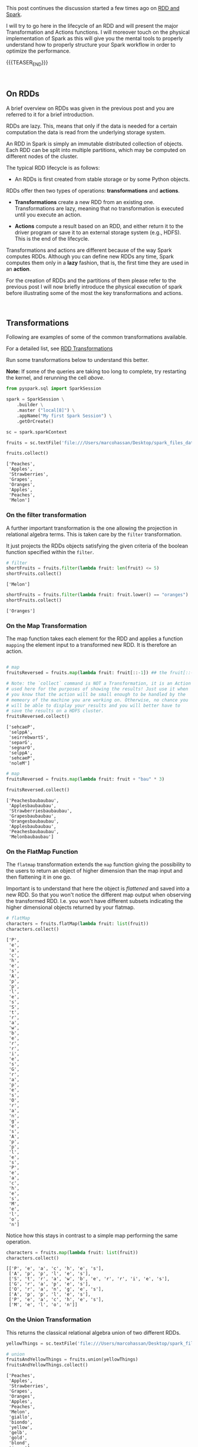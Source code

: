 #+BEGIN_COMMENT
.. title: RDDs Transformations and Actions
.. slug: rdds-transformations-and-actions
.. date: 2020-05-03 15:51:24 UTC+02:00
.. tags: Big Data, Spark
.. category: 
.. link: 
.. description: 
.. type: text
#+END_COMMENT

#+BEGIN_EXPORT html
<br>
<br>
#+END_EXPORT


This post continues the discussion started a few times ago on [[https://marcohassan.github.io/bits-of-experience/posts/spark-session-initalization/][RDD and
Spark]].

I will try to go here in the lifecycle of an RDD and will present the
major Transformation and Actions functions. I will moreover touch on
the physical implementation of Spark as this will give you the mental
tools to properly understand how to properly structure your Spark
workflow in order to optimize the performance.   

{{{TEASER_END}}}

#+BEGIN_EXPORT html
<br>
#+END_EXPORT

** On RDDs

A brief overview on RDDs was given in the previous post and you are
referred to it for a brief introduction.

RDDs are lazy. This, means that only if the data is needed for a
certain computation the data is read from the underlying storage
system.

An RDD in Spark is simply an immutable distributed collection of
objects. Each RDD can be split into multiple partitions, which may be
computed on different nodes of the cluster.

The typical RDD lifecycle is as follows:

- An RDDs is first created from stable storage or by some Python objects.

RDDs offer then two types of operations: *transformations* and *actions*.

- *Transformations* create a new RDD from an existing one.
  Transformations are lazy, meaning that no transformation is executed
  until you execute an action.

- *Actions* compute a result based on an RDD, and either return it to
  the driver program or save it to an external storage system (e.g.,
  HDFS). This is the end of the lifecycle.

Transformations and actions are different because of the way Spark
computes RDDs. Although you can define new RDDs any time, Spark
computes them only in a *lazy* fashion, that is, the first time they
are used in an *action*.

For the creation of RDDs and the partitions of them please refer to
the previous post I will now briefly introduce the physical execution
of spark before illustrating some of the most the key transformations
and actions.

#+BEGIN_EXPORT html
<br>
#+END_EXPORT


** Transformations
:properties:
:header-args:python: :session http://127.0.0.1:8888/Spark.ipynb :results output :exports both
:end:

Following are examples of some of the common transformations
available.

For a detailed list, see [[https://spark.apache.org/docs/2.0.0/programming-guide.html#transformations][RDD Transformations]]

Run some transformations below to understand this better.

*Note:* If some of the queries are taking too long to complete, try
restarting the kernel, and rerunning the cell /above/.


#+NAME: 04795EA5-7FB2-4F84-8A23-D25ADDF13D25
#+begin_src python :results output
  from pyspark.sql import SparkSession

  spark = SparkSession \
      .builder \
      .master ("local[8]") \
      .appName("My first Spark Session") \
      .getOrCreate()

  sc = spark.sparkContext
#+end_src

#+RESULTS: 04795EA5-7FB2-4F84-8A23-D25ADDF13D25

 #+NAME: CEAE9B99-8441-44CB-99D8-409B6E788758
 #+begin_src python :results output
fruits = sc.textFile('file:///Users/marcohassan/Desktop/spark_files_data/fruit.txt')
 #+end_src

 #+RESULTS: CEAE9B99-8441-44CB-99D8-409B6E788758

 #+NAME: 06D28E67-59DA-4A52-977B-775105FC9F67
 #+begin_src python :results output
fruits.collect()
 #+end_src

 #+RESULTS: 06D28E67-59DA-4A52-977B-775105FC9F67
 : ['Peaches',
 :  'Apples',
 :  'Strawberries',
 :  'Grapes',
 :  'Oranges',
 :  'Apples',
 :  'Peaches',
 :  'Melon']


*** On the filter transformation

 A further important transformation is the one allowing the projection
 in relational algebra terms. This is taken care by the =filter=
 transformation.

 It just projects the RDDs objects satisfying the given criteria of
 the boolean function specified within the =filter=.  

 #+NAME: 11495232-50F9-48FE-A07A-E88A6FF8E749
 #+BEGIN_SRC python
# filter
shortFruits = fruits.filter(lambda fruit: len(fruit) <= 5)
shortFruits.collect()
 #+END_SRC

 #+RESULTS: 11495232-50F9-48FE-A07A-E88A6FF8E749
 : ['Melon']


#+NAME: A3D28EF4-E0F5-46E2-A571-41D9022FCD91
#+begin_src python :results output
shortFruits = fruits.filter(lambda fruit: fruit.lower() == "oranges")
shortFruits.collect()
#+end_src

#+RESULTS: A3D28EF4-E0F5-46E2-A571-41D9022FCD91
: ['Oranges']

*** On the Map Transformation

 The map function takes each element for the RDD and applies a
 function =mapping= the element input to a transformed new RDD. It is
 therefore an action.

 #+NAME: 829260BD-5A81-4833-BEE4-FE4FE8931852
 #+BEGIN_SRC python 

# map
fruitsReversed = fruits.map(lambda fruit: fruit[::-1]) ## the fruit[::-1] inverts the letters of the word

# Note: the `collect` command is NOT a Transformation, it is an Action
# used here for the purposes of showing the results! Just use it when
# you know that the action will be small enough to be handled by the
# memeory of the machine you are working on. Otherwise, no chance you
# will be able to display your results and you will better have to
# save the results on a HDFS cluster.
fruitsReversed.collect()
 #+END_SRC

 #+RESULTS: 829260BD-5A81-4833-BEE4-FE4FE8931852
 : ['sehcaeP',
 :  'selppA',
 :  'seirrebwartS',
 :  'separG',
 :  'segnarO',
 :  'selppA',
 :  'sehcaeP',
 :  'noleM']

 #+NAME: B048BAC2-36B7-4DEE-B2E1-447F6096C971
 #+begin_src python :results output
# map
fruitsReversed = fruits.map(lambda fruit: fruit + "bau" * 3) 

fruitsReversed.collect()
 #+end_src

 #+RESULTS: B048BAC2-36B7-4DEE-B2E1-447F6096C971
 : ['Peachesbaubaubau',
 :  'Applesbaubaubau',
 :  'Strawberriesbaubaubau',
 :  'Grapesbaubaubau',
 :  'Orangesbaubaubau',
 :  'Applesbaubaubau',
 :  'Peachesbaubaubau',
 :  'Melonbaubaubau']


*** On the FlatMap Function

The =flatmap= transformation extends the =map= function giving the
possibility to the users to return an object of higher dimension than
the map input and then flattening it in one go.

Important is to understand that here the object is /flattened/ and
saved into a new RDD. So that you won't notice the different map
output when observing the transformed RDD. I.e. you won't have
different subsets indicating the higher dimensional objects returned
by your flatmap.

 #+NAME: F4ED9289-0B24-414E-97D1-5C0DD2E10DE1
 #+BEGIN_SRC python
# flatMap
characters = fruits.flatMap(lambda fruit: list(fruit))
characters.collect()
 #+END_SRC

 #+RESULTS: F4ED9289-0B24-414E-97D1-5C0DD2E10DE1
 #+begin_example
 ['P',
  'e',
  'a',
  'c',
  'h',
  'e',
  's',
  'A',
  'p',
  'p',
  'l',
  'e',
  's',
  'S',
  't',
  'r',
  'a',
  'w',
  'b',
  'e',
  'r',
  'r',
  'i',
  'e',
  's',
  'G',
  'r',
  'a',
  'p',
  'e',
  's',
  'O',
  'r',
  'a',
  'n',
  'g',
  'e',
  's',
  'A',
  'p',
  'p',
  'l',
  'e',
  's',
  'P',
  'e',
  'a',
  'c',
  'h',
  'e',
  's',
  'M',
  'e',
  'l',
  'o',
  'n']
 #+end_example

Notice how this stays in contrast to a simple map performing the same
operation.

#+NAME: 5EDC11C4-DCA8-4081-AF4B-835D4E2219EF
#+begin_src python :results output
characters = fruits.map(lambda fruit: list(fruit))
characters.collect()
#+end_src

#+RESULTS: 5EDC11C4-DCA8-4081-AF4B-835D4E2219EF
: [['P', 'e', 'a', 'c', 'h', 'e', 's'],
:  ['A', 'p', 'p', 'l', 'e', 's'],
:  ['S', 't', 'r', 'a', 'w', 'b', 'e', 'r', 'r', 'i', 'e', 's'],
:  ['G', 'r', 'a', 'p', 'e', 's'],
:  ['O', 'r', 'a', 'n', 'g', 'e', 's'],
:  ['A', 'p', 'p', 'l', 'e', 's'],
:  ['P', 'e', 'a', 'c', 'h', 'e', 's'],
:  ['M', 'e', 'l', 'o', 'n']]


*** On the Union Transformation

This returns the classical relational algebra union of two different
RDDs.

#+NAME: A3C9A25A-1246-4660-993A-F565ABF971BF
#+begin_src python :results output
yellowThings = sc.textFile('file:///Users/marcohassan/Desktop/spark_files_data/yellow.txt')
#+end_src

#+RESULTS: A3C9A25A-1246-4660-993A-F565ABF971BF

 #+NAME: 5E5561C4-4D79-4F38-9066-5A7D58A523AE
 #+BEGIN_SRC python
# union
fruitsAndYellowThings = fruits.union(yellowThings)
fruitsAndYellowThings.collect()
 #+END_SRC

 #+RESULTS: 5E5561C4-4D79-4F38-9066-5A7D58A523AE
 #+begin_example
 ['Peaches',
  'Apples',
  'Strawberries',
  'Grapes',
  'Oranges',
  'Apples',
  'Peaches',
  'Melon',
  'giallo',
  'biondo',
  'yellow',
  'gelb',
  'gold',
  'blond',
  'jeune']
 #+end_example

*** On the intersection Transformation

This returns the intersection for two RDDs. It is then clear that it
is possible to obtain the relational algebra set difference from it.

 #+NAME: 5B123E0D-FE0C-47EF-BB3A-9AA4759448D5
 #+BEGIN_SRC python
# intersection
yellowFruits = fruits.intersection(yellowThings)
yellowFruits.collect()
 #+END_SRC

 #+RESULTS: 5B123E0D-FE0C-47EF-BB3A-9AA4759448D5
 : []

#+begin_src sh
echo "Oranges" >> /Users/marcohassan/Desktop/spark_files_data/yellow.txt
#+end_src

#+RESULTS:

#+NAME: CA3245F4-21D1-4DCC-9C2A-00BC6859E489
#+begin_src python :results output
yellowFruits = fruits.intersection(yellowThings)
yellowFruits.collect()
#+end_src

#+RESULTS: CA3245F4-21D1-4DCC-9C2A-00BC6859E489
: ['Oranges']

Get the set difference, i.e. the objects present in a RDD but not in
the other

#+NAME: 727750DB-7C61-4F12-90B8-4258EBAF8615
#+begin_src python :results output
a = yellowFruits.collect()

fruit = fruits.filter(lambda x: x not in a)
fruit.collect()
#+end_src

#+RESULTS: 727750DB-7C61-4F12-90B8-4258EBAF8615
: ['Peaches', 'Apples', 'Strawberries', 'Grapes', 'Apples', 'Peaches', 'Melon']

*** On the distinct transformation

This allows to take the distinct objects in an RDD

 #+NAME: 09105F33-FC4E-4213-8A1E-1B07867409F2
 #+BEGIN_SRC python
# distinct
distinctFruitsAndYellowThings = fruitsAndYellowThings.distinct()
distinctFruitsAndYellowThings.collect()
 #+END_SRC

 #+RESULTS: 09105F33-FC4E-4213-8A1E-1B07867409F2
 #+begin_example
 ['Peaches',
  'Apples',
  'Oranges',
  'giallo',
  'gelb',
  'blond',
  'Strawberries',
  'jeune',
  'Melon',
  'biondo',
  'yellow',
  'gold',
  'Grapes']
 #+end_example

*** On the Reduce Transformation

  The reduce function is powerful albeit its logic is not
  straight. You will have to exercise it at first. Its logic is as
  follows

  [[img-url:/images/Bildschirmfoto_2020-05-04_um_17.54.18.png]]

  #+NAME: A1B8DF15-A6A1-430E-9ED2-871FC9AB0F2B
  #+begin_src python :results output
  input_list = sc.parallelize(range(5))
  print(input_list.collect())

  print(input_list.map(lambda x: x ** 3).collect())

  sum_of_cubes = input_list.map(lambda x: x ** 3).reduce(lambda x, y: x + y)
  product_of_cubes = input_list.map(lambda x: x ** 3).reduce(lambda x, y: x * y)
 
  print("\nsum of cubes %s:" % sum_of_cubes)
  print("product of cubes %s:" % product_of_cubes)
  #+end_src

  #+RESULTS: A1B8DF15-A6A1-430E-9ED2-871FC9AB0F2B
  : [0, 1, 2, 3, 4]
  : [0, 1, 8, 27, 64]
  : 
  : sum of cubes 100:
  : product of cubes 0:


#+BEGIN_EXPORT html
<br>
#+END_EXPORT

*** On the Sort By Transformation 

    Notice that for sorting multiple elements through the spark API you
    should pack them into a single array.

#+begin_src ein-python :results output
entries.filter (lambda x: x["guess"] == x["target"]).sortBy (lambda x: [x["target"], x["country"], x["date"] ] , 1).take (5)
#+end_src

    Notice how the final element states if it should be ascending or
    descending.

*** On Joins Transformation Syntax

#+begin_src python
heroes.show()
#+end_src

#+begin_example
+--------+---+
|    name| id|
+--------+---+
|Deadpool|  3|
|Iron man|  1|
|   Groot|  7|
+--------+---+
#+end_example


#+begin_src python
races.show()
#+END_SRC

#+begin_example
+----------+---+
|      race| id|
+----------+---+
|Kryptonian|  5|
|    Mutant|  3|
|     Human|  1|
+----------+---+
#+end_example

#+BEGIN_SRC python  
heroes.join(races, on='id', how='inner').show()
#+end_src

#+begin_example
+---+--------+------+ 
| id|    name|  race|
+---+--------+------+
|  1|Iron man| Human|
|  3|Deadpool|Mutant|
+---+--------+------+
#+end_example

** Working with /key-value/ pairs
:properties:
:header-args:python: :session http://127.0.0.1:8888/Spark.ipynb :results output :exports both
:end:

Spark provides special operations on RDDs containing key/value pairs.
These RDDs are called /pair RDDs/. Pair RDDs are a useful building
block in many programs, as they expose operations that allow you to
*act on each key in parallel* or regroup data across the network.


*** Group by Key

Notice that in spark, in contrast to MapReduce, the input must not be
of key-value store type. But if you are dealing with key-value pairs
objects such as hash-tables then there are plenty of functions that
will help you to deal with and operate at the key level.

One prominent example for the above is the =groupByKey= that allows
you to perform a given function for each key.

To understand that look at the following transformation


#+NAME: 02514DDD-311A-41AB-9A1E-EF966158AFF6
#+begin_src python :results output
yellowThingsByFirstLetter = yellowThings.map(lambda thing: (thing[0], thing)).groupByKey()

print(yellowThingsByFirstLetter.collect())
#+end_src

#+RESULTS: 02514DDD-311A-41AB-9A1E-EF966158AFF6
: [('g', <pyspark.resultiterable.ResultIterable object at 0x119ff27d0>), ('b', <pyspark.resultiterable.ResultIterable object at 0x119ff2490>), ('y', <pyspark.resultiterable.ResultIterable object at 0x119ff2550>), ('j', <pyspark.resultiterable.ResultIterable object at 0x119ff25d0>), ('O', <pyspark.resultiterable.ResultIterable object at 0x119ff2290>)]

The above returned a set of tuples involving a key being the first
letter and a value being an =iterable= spark object on which it is
possible to perform the desired function.

Notice that above we first applied a function generating our key-value tuple

#+begin_src python :results output
print(yellowThings.map(lambda thing: (thing[0], thing)).collect())
#+end_src


#+RESULTS: D7D426C0-7FA0-4501-9380-9434C8A3DDF5
: [('g', 'giallo'),
:  ('b', 'biondo'),
:  ('y', 'yellow'),
:  ('g', 'gelb'),
:  ('g', 'gold'),
:  ('b', 'blond'),
:  ('j', 'jeune'),
:  ('O', 'Oranges')]

and then grouping based on the keys of such newly transformed RDD.

For the function you can apply, you can be as imaginative as you want

 #+NAME: 3FC1EC30-1F62-4942-BFD5-9F707F444245
 #+BEGIN_SRC python
# groupByKey
yellowThingsByFirstLetter = yellowThings.map(lambda thing: (thing[0], thing)).groupByKey()
for letter, lst in yellowThingsByFirstLetter.collect():
        print("For letter", letter)
        for obj in lst:
                print(" > ", obj)
 #+END_SRC

 #+RESULTS: 3FC1EC30-1F62-4942-BFD5-9F707F444245
 #+begin_example
 For letter g
  >  giallo
  >  gelb
  >  gold
 For letter b
  >  biondo
  >  blond
 For letter y
  >  yellow
 For letter j
  >  jeune
 For letter O
  >  Oranges
 #+end_example

#+NAME: 93FC8C92-DA84-4BD0-827E-FFE49F603929
#+begin_src python :results output
a = [1,2,3,4]

list(map(lambda x: x+1, a))
#+end_src

#+RESULTS: 93FC8C92-DA84-4BD0-827E-FFE49F603929
: [2, 3, 4, 5]


#+NAME: 38AF2E3E-2F29-454A-9155-E7D7ED1D3D33
#+begin_src python :results output
print(yellowThingsByFirstLetter.map(lambda x : (x[0], list(x[1]))).collect())

print(yellowThingsByFirstLetter.map(lambda x : (x[0], [i + " " + i for i in list(x[1])] )).collect())

## notice finally that maps exists in python also outside of spark
## with the following syntax map(function, iterable object)
## it is clear therefore that you can do games such as
print(yellowThingsByFirstLetter.map(lambda x : (x[0], list(map(lambda y: y*2, list(x[1]))))).collect())
#+end_src

#+RESULTS: 38AF2E3E-2F29-454A-9155-E7D7ED1D3D33
: [('g', ['giallo', 'gelb', 'gold']), ('b', ['biondo', 'blond']), ('y', ['yellow']), ('j', ['jeune']), ('O', ['Oranges'])]
: [('g', ['giallo giallo', 'gelb gelb', 'gold gold']), ('b', ['biondo biondo', 'blond blond']), ('y', ['yellow yellow']), ('j', ['jeune jeune']), ('O', ['Oranges Oranges'])]
: [('g', ['giallogiallo', 'gelbgelb', 'goldgold']), ('b', ['biondobiondo', 'blondblond']), ('y', ['yellowyellow']), ('j', ['jeunejeune']), ('O', ['OrangesOranges'])]

  
*** On the Mapvalues Transformation

Mapvalues operates on PairRDDs, i.e. data of the key-value form,
meaning RDDs of the form =RDD[(A, B)]=. In that case, mapValues
operates on the value only (the second part of the tuple), while map
operates on the entire record (tuple of key and value).

#+NAME: 3E121661-7557-47F1-87C0-9CE0205FF556
#+begin_src python :results output
print("Original data: %s" % numFruitsByLength.collect())

print("Mapvalued data: %s" % numFruitsByLength.mapValues(lambda x: x*3).collect())
#+end_src

#+RESULTS: 3E121661-7557-47F1-87C0-9CE0205FF556
: Original data: [(4, 2), (5, 2), (6, 4)]
: Mapvalued data: [(4, 6), (5, 6), (6, 12)]

Notice that this might reduce by a product the complexity of your
code. Think for instance at:

#+NAME: F9CAE4A6-8710-4BBB-A439-12E695BD9C4B
#+begin_src python :results output
aba = sc.parallelize([("hel", 7), ("hel", 9), ("bye", 5), ("bye", 1),  ("bye", 1)])

print("Number per key: %s" % aba.groupByKey().map(lambda x : (x[0], len(list(x[1])))).collect())

# vs.

print("Number per key: %s" % abba.groupByKey().mapValues(len).collect())

#+end_src

#+RESULTS: F9CAE4A6-8710-4BBB-A439-12E695BD9C4B
: Number per key: [('hel', 2), ('bye', 3)]
: Number per key: [('hel', 2), ('bye', 2)]


*** On the Reduce by Key Transformation

  Given the above understanding of the Reduce transformation it is
  clear that the reduce by key is essentially a reduce function on
  each of the key iterable values.

  #+NAME: F440D9E1-0F30-48FA-9F91-DA788BEFCCF8
  #+begin_src python :results output
  fruits = sc.parallelize(["apple", "orange", "java", "call++"])

  numFruitsByLength = fruits.map(lambda fruit: (len(fruit), 2))
  print("Data : %s" % numFruitsByLength.collect())

  numFruitsByLength = numFruitsByLength.reduceByKey(lambda x, y: x + y)
  print("Sum value by keys: %s" % numFruitsByLength.collect())
  #+end_src

  #+RESULTS: F440D9E1-0F30-48FA-9F91-DA788BEFCCF8
  : Data : [(5, 2), (6, 2), (4, 2), (6, 2)]
  : Sum value by keys: [(4, 2), (5, 2), (6, 4)]


  #+BEGIN_EXPORT html
  <br>
  #+END_EXPORT


#+BEGIN_EXPORT html
<br>
#+END_EXPORT

** Actions
:properties:
:header-args:python: :session http://127.0.0.1:8888/Spark.ipynb :results output :exports both
:end:

 As mentioned above Actions compute a result based on an RDD, and
 either return it to the driver program or save it to an external
 storage system (e.g., HDFS). This is the end of the lifecycle.

 The most prominent example of an action is =collect()=. Important is
 however to keep in mind that this should be used only when you are
 sure that your local hardware might be able to deal with the
 collected RDD. We are dealing with =Big Data= and therefore your
 operations should have compressed enough your problem so that you
 might able to collect something in a meaningful way. The alternative,
 to save to HDFS might be otherwise necessary. 

 Following are examples of some of the common actions available. For a
 detailed list, see [[https://spark.apache.org/docs/2.3.0/programming-guide.html#actions][RDD Actions]].

*** Count

   #+NAME: 1ED8868E-A298-4589-9C79-CA60F326DEE7
   #+begin_src python :results output
     # count
     print("Data: %s" % fruits.collect())
     numFruits = fruits.count()
     numFruits
   #+end_src

   #+RESULTS: 1ED8868E-A298-4589-9C79-CA60F326DEE7
   : Data: ['apple', 'orange', 'java', 'call++']
   : 
   : 4


*** Take

    This might be especially useful also given the issues when dealing
    with =collect()= mentioned above.

    It is essentially the =LIMIT= function of SQL

    #+NAME: 121FB669-B86A-491E-9EBC-714CB3AECB98
    #+begin_src python :results output
      # take
      first3Fruits = fruits.take(3)
      first3Fruits
    #+end_src

    #+RESULTS: 121FB669-B86A-491E-9EBC-714CB3AECB98
    : ['apple', 'orange', 'java']


*** Aggregate

    This is again a tricky one. Please
    refer to the link: [[https://stackoverflow.com/questions/28240706/explain-the-aggregate-functionality-in-spark/38949457][Explaination of Aggregate]]. 

    #+NAME: 7DA476A4-FDA8-44A0-B1BF-2FEF00050509
    #+begin_src python :results output
    seqOp = (lambda local_result, list_element: (local_result[0] + list_element, local_result[1] + 1) )
    combOp = (lambda some_local_result, another_local_result: (some_local_result[0] + another_local_result[0], some_local_result[1] + another_local_result[1]) )

    sc.parallelize([1, 2, 1, 2]).aggregate((0, 0), seqOp, combOp)
    #+end_src

    #+RESULTS: 7DA476A4-FDA8-44A0-B1BF-2FEF00050509
    : (6, 4)



#+BEGIN_EXPORT html
<br>
#+END_EXPORT

** Persistence (Caching)
   :PROPERTIES:
   :CUSTOM_ID: persistence-caching
   :END:

Spark's RDDs are by default recomputed each time you run an action on
them. 

This is however suboptiomal. Just think of the following situation:

#+begin_export html
 <img width="100%" height="100%" src="../../images/Bildschirmfoto_2020-05-23_um_14.01.28.png" class="center">
#+end_export

Then it is clear that no matter the final RDD transformation, you will
have to do the same set of operations. In such a case recomputing the
entire DAG makes no sense and persisting the result that is
continuously used makes sense.

This is done using =RDD.persist()=. After computing it the first time,
Spark will store the RDD contents in memory (partitioned across the
machines in your cluster), and reuse them in future actions.
Persisting RDDs *on disk* instead of *memory* is also possible.

If you attempt to cache too much data to fit in memory, Spark will
automatically evict old partitions using a Least Recently Used (LRU)
cache policy. This practically means, that for the *memory-only
storage* levnels, it will recompute these partitions the next time they
are accessed, while for the *memory-and-disk ones*, it will write them
out to disk. In either case, this means that you don't have to worry
about your job breaking if you ask Spark to cache toxo much
data. However, caching unnecessary data can lead to eviction of useful
data and more recomputation time. Finally, RDDs come with a method
called =unpersist()= that lets you manually remove them from the
cache.


#+BEGIN_EXPORT html
<br>
#+END_EXPORT

** Literature

[[https://www.systems.ethz.ch/courses/spring2020/bigdataforeng/material][Big Data for Engineers - ETH course]]

[[https://stackoverflow.com/questions/36696326/map-vs-mapvalues-in-spark][MapValues Stackoverflow]]
